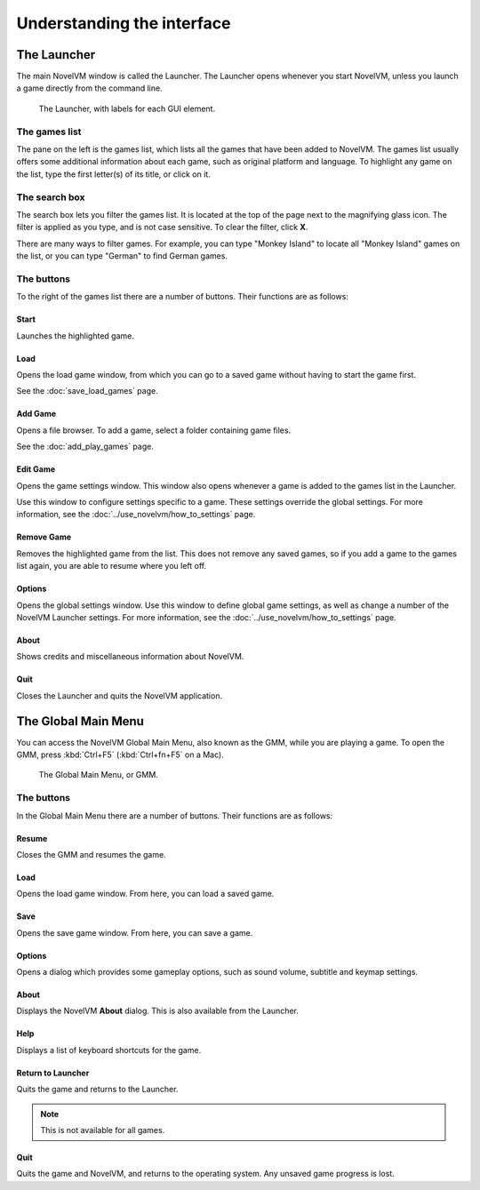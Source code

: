 ===================================
Understanding the interface
===================================

The Launcher
===============

The main NovelVM window is called the Launcher. The Launcher opens whenever you start NovelVM, unless you launch a game directly from the command line. 

.. figure:: ../images/Launcher/launcher.png
   
   The Launcher, with labels for each GUI element. 


The games list
********************

The pane on the left is the games list, which lists all the games that have been added to NovelVM. The games list usually offers some additional information about each game, such as original platform and language. To highlight any game on the list, type the first letter(s) of its title, or click on it.


The search box
********************

The search box lets you filter the games list. It is located at the top of the page next to the magnifying glass icon. The filter is applied as you type, and is not case sensitive. To clear the filter, click **X**.

There are many ways to filter games. For example, you can type "Monkey Island" to locate all "Monkey Island" games on the list, or you can type "German" to find German games. 

The buttons
************************

To the right of the games list there are a number of buttons. Their functions are as follows:

Start
^^^^^^^^
Launches the highlighted game.

Load 
^^^^^^^

Opens the load game window, from which you can go to a saved game without having to start the game first. 

See the :doc:`save_load_games` page.

Add Game 
^^^^^^^^^^

Opens a file browser. To add a game, select a folder containing game files. 

See the :doc:`add_play_games` page.

Edit Game 
^^^^^^^^^^^^

Opens the game settings window. This window also opens whenever a game is added to the games list in the Launcher.

Use this window to configure settings specific to a game. These settings override the global settings. For more information, see the :doc:`../use_novelvm/how_to_settings` page. 


Remove Game
^^^^^^^^^^^^^

Removes the highlighted game from the list. This does not remove any saved games, so if you add a game to the games list again, you are able to resume where you left off. 


Options
^^^^^^^^^^^

Opens the global settings window. Use this window to define global game settings, as well as change a number of the NovelVM Launcher settings. For more information, see the :doc:`../use_novelvm/how_to_settings` page.

About
^^^^^^^^^^
Shows credits and miscellaneous information about NovelVM.

Quit
^^^^^^^
Closes the Launcher and quits the NovelVM application.

The Global Main Menu
=====================

You can access the NovelVM Global Main Menu, also known as the GMM, while you are playing a game. To open the GMM, press :kbd:`Ctrl+F5` (:kbd:`Ctrl+fn+F5` on a Mac). 

.. figure:: ../images/Launcher/gmm.png

   The Global Main Menu, or GMM.


The buttons
*****************

In the Global Main Menu there are a number of buttons. Their functions are as follows:

Resume 
^^^^^^^^^^

Closes the GMM and resumes the game.

Load
^^^^^^

Opens the load game window. From here, you can load a saved game.

Save
^^^^^^

Opens the save game window. From here, you can save a game. 

Options
^^^^^^^^

Opens a dialog which provides some gameplay options, such as sound volume, subtitle and keymap settings. 


About
^^^^^^^^^^^

Displays the NovelVM **About** dialog. This is also available from the Launcher.

Help
^^^^^^

Displays a list of keyboard shortcuts for the game. 

Return to Launcher
^^^^^^^^^^^^^^^^^^^^^

Quits the game and returns to the Launcher. 

.. note::
   
   This is not available for all games.

Quit
^^^^^^^
Quits the game and NovelVM, and returns to the operating system. Any unsaved game progress is lost. 

